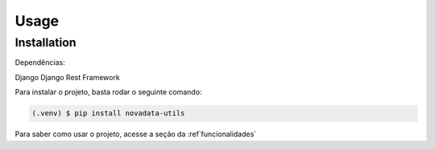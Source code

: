 Usage
=====

.. _installation:

Installation
------------

Dependências:

Django
Django Rest Framework

Para instalar o projeto, basta rodar o seguinte comando:

.. code-block:: console

   (.venv) $ pip install novadata-utils

Para saber como usar o projeto, acesse a seção da :ref`funcionalidades`

